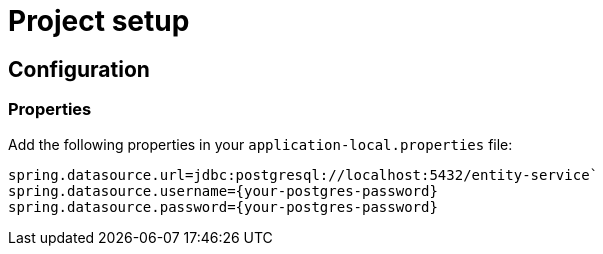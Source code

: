 = Project setup

== Configuration

=== Properties
Add the following properties in your `application-local.properties` file:

----
spring.datasource.url=jdbc:postgresql://localhost:5432/entity-service`
spring.datasource.username={your-postgres-password}
spring.datasource.password={your-postgres-password}
----
